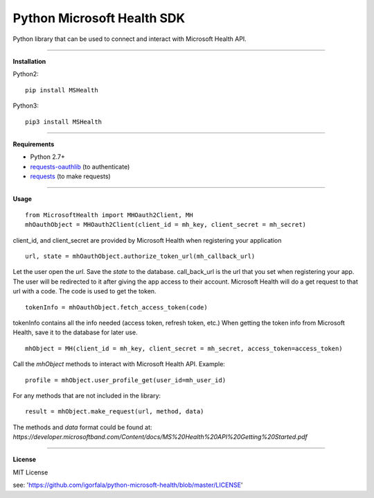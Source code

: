 Python Microsoft Health SDK
=======================
Python library that can be used to connect and interact with Microsoft Health API.

----

**Installation**

Python2:
::
  pip install MSHealth
Python3:
::
  pip3 install MSHealth

----

**Requirements**

* Python 2.7+
* `requests-oauthlib`_ (to authenticate)
* `requests`_ (to make requests)

.. _requests-oauthlib: https://pypi.python.org/pypi/requests-oauthlib
.. _requests: https://pypi.python.org/pypi/requests

----

**Usage**
::
  from MicrosoftHealth import MHOauth2Client, MH
  mhOauthObject = MHOauth2Client(client_id = mh_key, client_secret = mh_secret)
client_id, and client_secret are provided by Microsoft Health when registering your application
::
  url, state = mhOauthObject.authorize_token_url(mh_callback_url)
Let the user open the *url*. Save the *state* to the database.
call_back_url is the url that you set when registering your app.
The user will be redirected to it after giving the app access to
their account. Microsoft Health will do a get request to that url
with a code. The code is used to get the token.
::
  tokenInfo = mhOauthObject.fetch_access_token(code)

tokenInfo contains all the info needed (access token, refresh token, etc.)
When getting the token info from Microsoft Health, save it to the database for later use.
::
  mhObject = MH(client_id = mh_key, client_secret = mh_secret, access_token=access_token)
Call the *mhObject* methods to interact with Microsoft Health API.
Example:
::
  profile = mhObject.user_profile_get(user_id=mh_user_id)

For any methods that are not included in the library:
::
  result = mhObject.make_request(url, method, data)

The methods and *data* format could be found at:
`https://developer.microsoftband.com/Content/docs/MS%20Health%20API%20Getting%20Started.pdf`

----

**License**

MIT License

see: 'https://github.com/igorfala/python-microsoft-health/blob/master/LICENSE'

